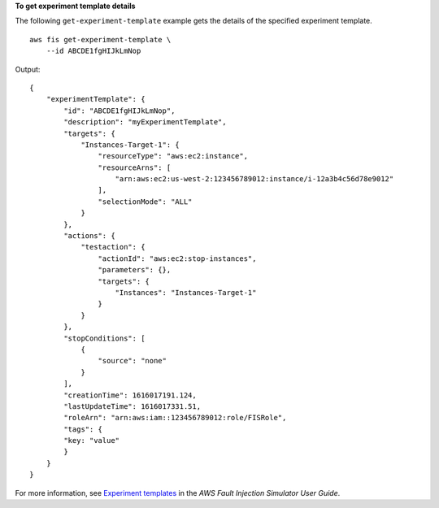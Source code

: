**To get experiment template details**

The following ``get-experiment-template`` example gets the details of the specified experiment template. ::

    aws fis get-experiment-template \
        --id ABCDE1fgHIJkLmNop

Output::

    {
        "experimentTemplate": {
            "id": "ABCDE1fgHIJkLmNop",
            "description": "myExperimentTemplate",
            "targets": {
                "Instances-Target-1": {
                    "resourceType": "aws:ec2:instance",
                    "resourceArns": [
                        "arn:aws:ec2:us-west-2:123456789012:instance/i-12a3b4c56d78e9012"
                    ],
                    "selectionMode": "ALL"
                }
            },
            "actions": {
                "testaction": {
                    "actionId": "aws:ec2:stop-instances",
                    "parameters": {},
                    "targets": {
                        "Instances": "Instances-Target-1"
                    }
                }
            },
            "stopConditions": [
                {
                    "source": "none"
                }
            ],
            "creationTime": 1616017191.124,
            "lastUpdateTime": 1616017331.51,
            "roleArn": "arn:aws:iam::123456789012:role/FISRole",
            "tags": {
            "key: "value"
            }
        }
    }

For more information, see `Experiment templates <https://docs.aws.amazon.com/fis/latest/userguide/experiment-templates.html>`__ in the *AWS Fault Injection Simulator User Guide*.
